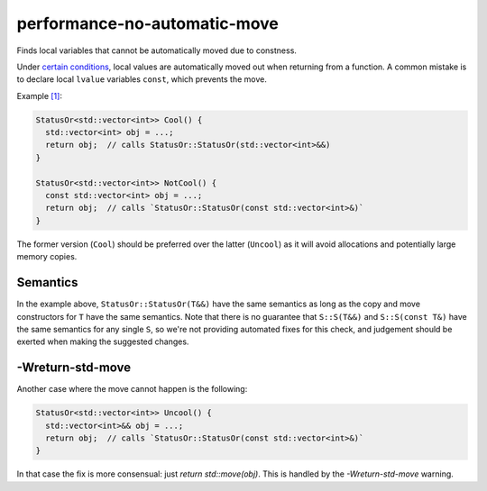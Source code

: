 .. title:: clang-tidy - performance-no-automatic-move

performance-no-automatic-move
=============================

Finds local variables that cannot be automatically moved due to constness.

Under
`certain conditions <https://en.cppreference.com/w/cpp/language/return#automatic_move_from_local_variables_and_parameters>`_,
local values are automatically moved out when returning from a function. A
common mistake is to declare local ``lvalue`` variables ``const``, which
prevents the move.

Example `[1] <https://godbolt.org/z/x7SYYA>`_:

.. code-block:: c++

  StatusOr<std::vector<int>> Cool() {
    std::vector<int> obj = ...;
    return obj;  // calls StatusOr::StatusOr(std::vector<int>&&)
  }

  StatusOr<std::vector<int>> NotCool() {
    const std::vector<int> obj = ...;
    return obj;  // calls `StatusOr::StatusOr(const std::vector<int>&)`
  }

The former version (``Cool``) should be preferred over the latter (``Uncool``)
as it will avoid allocations and potentially large memory copies.

Semantics
---------

In the example above, ``StatusOr::StatusOr(T&&)`` have the same semantics as
long as the copy and move constructors for ``T`` have the same semantics. Note
that there is no guarantee that ``S::S(T&&)`` and ``S::S(const T&)`` have the
same semantics for any single ``S``, so we're not providing automated fixes for
this check, and judgement should be exerted when making the suggested changes.

-Wreturn-std-move
-----------------

Another case where the move cannot happen is the following:

.. code-block:: c++

  StatusOr<std::vector<int>> Uncool() {
    std::vector<int>&& obj = ...;
    return obj;  // calls `StatusOr::StatusOr(const std::vector<int>&)`
  }

In that case the fix is more consensual: just `return std::move(obj)`.
This is handled by the `-Wreturn-std-move` warning.
